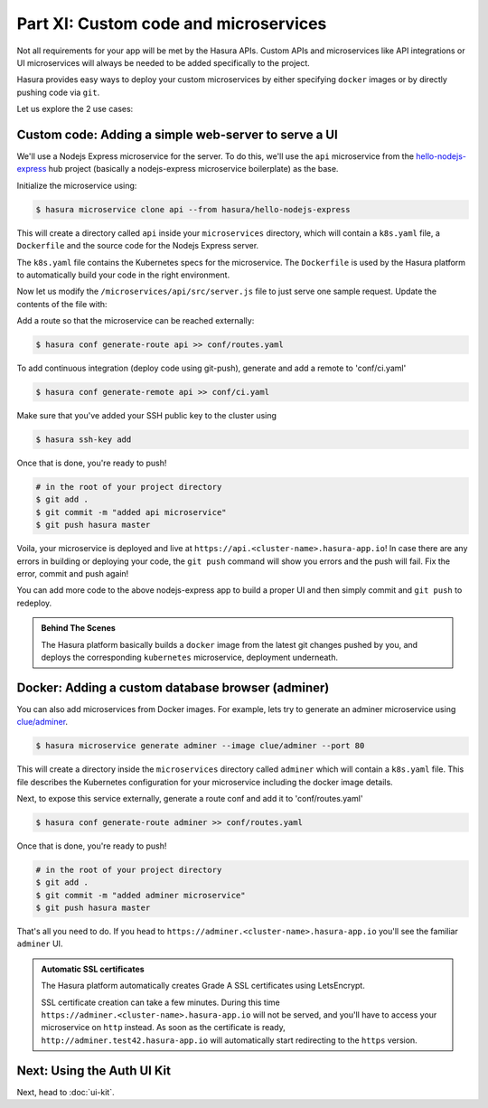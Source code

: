 Part XI: Custom code and microservices
======================================

Not all requirements for your app will be met by the Hasura APIs.
Custom APIs and microservices like API integrations or UI microservices will always
be needed to be added specifically to the project.

Hasura provides easy ways to deploy your custom microservices by either specifying ``docker`` images
or by directly pushing code via ``git``.

Let us explore the 2 use cases:

Custom code: Adding a simple web-server to serve a UI
-----------------------------------------------------

We'll use a Nodejs Express microservice for the server. To do this, we'll use the ``api`` microservice from the `hello-nodejs-express <https://hasura.io/hub/projects/hasura/hello-nodejs-express>`_ hub project (basically a nodejs-express microservice boilerplate) as the base.

Initialize the microservice using:

.. code-block:: bash

	  $ hasura microservice clone api --from hasura/hello-nodejs-express

This will create a directory called ``api`` inside your ``microservices`` directory, which  will contain a ``k8s.yaml`` file, a ``Dockerfile`` and the source code for the Nodejs Express server.

The ``k8s.yaml`` file contains the Kubernetes specs for the microservice. The ``Dockerfile`` is used by the Hasura platform
to automatically build your code in the right environment.

Now let us modify the ``/microservices/api/src/server.js`` file to just serve one sample request. Update the contents of the file with:

.. snippet:: javascript
   :filename: server.js

   var express = require('express');
   var app = express();

   app.get('/', function (req, res) {
     console.log('Request received');
     res.send('Hello! The api microservice is now deployed!');
   });

   app.listen(8080, function () {
     console.log('Example app listening on port 8080!');
   });


Add a route so that the microservice can be reached externally:

.. code-block:: bash

    $ hasura conf generate-route api >> conf/routes.yaml

To add continuous integration (deploy code using git-push), generate and add a remote to 'conf/ci.yaml'

.. code-block:: bash

    $ hasura conf generate-remote api >> conf/ci.yaml

Make sure that you've added your SSH public key to the cluster using

.. code-block:: bash

	  $ hasura ssh-key add

Once that is done, you're ready to push!

.. code-block:: bash

   # in the root of your project directory
   $ git add .
   $ git commit -m "added api microservice"
   $ git push hasura master

Voila, your microservice is deployed and live at ``https://api.<cluster-name>.hasura-app.io``! In case there are any errors in building or deploying your code,
the ``git push`` command will show you errors and the push will fail. Fix the error, commit and push again!

You can add more code to the above nodejs-express app to build a proper UI and then simply commit and ``git push`` to redeploy.

.. admonition:: Behind The Scenes

   The Hasura platform basically builds a ``docker`` image from the latest git changes
   pushed by you, and deploys the corresponding ``kubernetes`` microservice, deployment underneath.


Docker: Adding a custom database browser (adminer)
--------------------------------------------------

You can also add microservices from Docker images. For example, lets try to generate an adminer microservice using `clue/adminer <https://hub.docker.com/r/clue/adminer/>`_.

.. code-block:: bash

   $ hasura microservice generate adminer --image clue/adminer --port 80

This will create a directory inside the ``microservices`` directory called ``adminer`` which will contain a ``k8s.yaml`` file.
This file describes the Kubernetes configuration for your microservice including the docker image details.

Next, to expose this service externally, generate a route conf and add it to 'conf/routes.yaml'

.. code-block:: bash

	  $ hasura conf generate-route adminer >> conf/routes.yaml

Once that is done, you're ready to push!

.. code-block:: bash

   # in the root of your project directory
   $ git add .
   $ git commit -m "added adminer microservice"
   $ git push hasura master

That's all you need to do. If you head to ``https://adminer.<cluster-name>.hasura-app.io`` you'll see
the familiar ``adminer`` UI.

.. admonition:: Automatic SSL certificates

   The Hasura platform automatically creates Grade A SSL certificates using LetsEncrypt.

   SSL certificate creation can take a few minutes. During this time ``https://adminer.<cluster-name>.hasura-app.io``
   will not be served, and you'll have to access your microservice on ``http`` instead. As soon as
   the certificate is ready, ``http://adminer.test42.hasura-app.io`` will automatically
   start redirecting to the ``https`` version.

Next: Using the Auth UI Kit
---------------------------

Next, head to :doc:`ui-kit`.
